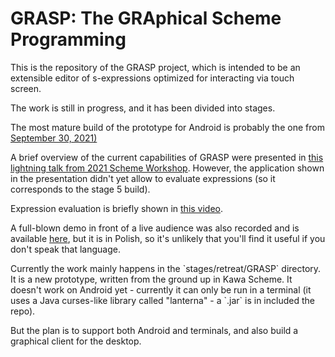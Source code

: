 * GRASP: The GRAphical Scheme Programming

This is the repository of the GRASP project, which
is intended to be an extensible editor of s-expressions
optimized for interacting via touch screen.

The work is still in progress, and it has been divided
into stages. 

The most mature build of the prototype for Android
is probably the one from [[https://github.com/panicz/grasp-android/raw/b0a2a0875810d0b03aae076370db62d9f4e5e08e/stages/stage6/org.scheme.GRASP.apk][September 30, 2021)]]

A brief overview of the current capabilities of GRASP were
presented in [[https://www.youtube.com/watch?v=FlOghAlCDA4][this lightning talk from 2021 Scheme Workshop]].
However, the application shown in the presentation didn't yet
allow to evaluate expressions (so it corresponds to the stage 5 build).

Expression evaluation is briefly shown in [[https://www.youtube.com/shorts/oOHg74HYau4][this video]].

A full-blown demo in front of a live audience was also recorded
and is available [[https://www.youtube.com/watch?v=nGba4J-ThEk][here]], 
but it is in Polish, so it's unlikely that you'll find it useful
if you don't speak that language.

Currently the work mainly happens in the `stages/retreat/GRASP` directory.
It is a new prototype, written from the ground up in Kawa Scheme.
It doesn't work on Android yet - currently it can only be run in a terminal
(it uses a Java curses-like library called "lanterna" - a `.jar` is in
included the repo).

But the plan is to support both Android and terminals, and also build
a graphical client for the desktop.
